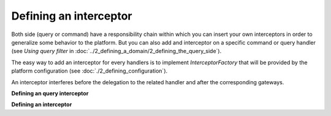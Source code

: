 
Defining an interceptor
=======================

Both side (query or command) have a responsibility chain within which you can insert your own interceptors in order
to generalize some behavior to the platform. But you can also add and interceptor on a specific command or query handler (see `Using query filter` in :doc:`../2_defining_a_domain/2_defining_the_query_side`).

The easy way to add an interceptor for every handlers is to implement `InterceptorFactory` that will be provided by the
platform configuration (see :doc:`./2_defining_configuration`).

An interceptor interferes before the delegation to the related handler and after the corresponding gateways.

**Defining an query interceptor**

.. code-block:: java
    :linenos:

    public static class InterceptorA implements QueryInterceptor<Query, QueryResult> {
        @Override
        public QueryResponse<QueryResult> process(Query query, Context context, InterceptorChain<Query, QueryResponse<QueryResult>> chain) throws Exception {
            // TODO do something here
            return chain.next(query, context);
        }
    }


**Defining an interceptor**

.. code-block:: java
    :linenos:

    public class CommandValidationInterceptor<C extends Command> extends BaseValidationInterceptor<C> implements Interceptor<C, CommandResponse> {

        public CommandValidationInterceptor(final ValidatorFactory validatorFactory) {
            super(checkNotNull(validatorFactory));
        }

        @Override
        public CommandResponse process(
                final C c,
                final Context context,
                final InterceptorChain<C, CommandResponse> chain) throws Exception {
            validate(c);
            return chain.next(c, context);
        }

    }

